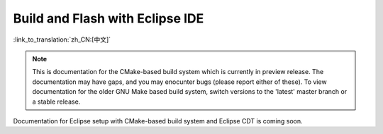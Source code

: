 ********************************
Build and Flash with Eclipse IDE
********************************
:link_to_translation:`zh_CN:[中文]`

.. note::
   This is documentation for the CMake-based build system which is currently in preview release. The documentation may have gaps, and you may enocunter bugs (please report either of these). To view documentation for the older GNU Make based build system, switch versions to the 'latest' master branch or a stable release.

Documentation for Eclipse setup with CMake-based build system and Eclipse CDT is coming soon.

.. _eclipse.org: https://www.eclipse.org/

